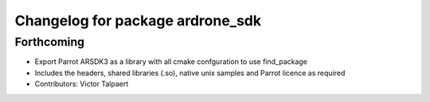 ^^^^^^^^^^^^^^^^^^^^^^^^^^^^^^^^^
Changelog for package ardrone_sdk
^^^^^^^^^^^^^^^^^^^^^^^^^^^^^^^^^

Forthcoming
-----------
* Export Parrot ARSDK3 as a library with all cmake confguration to use find_package 
* Includes the headers, shared libraries (.so), native unix samples and Parrot licence as required
* Contributors: Victor Talpaert
